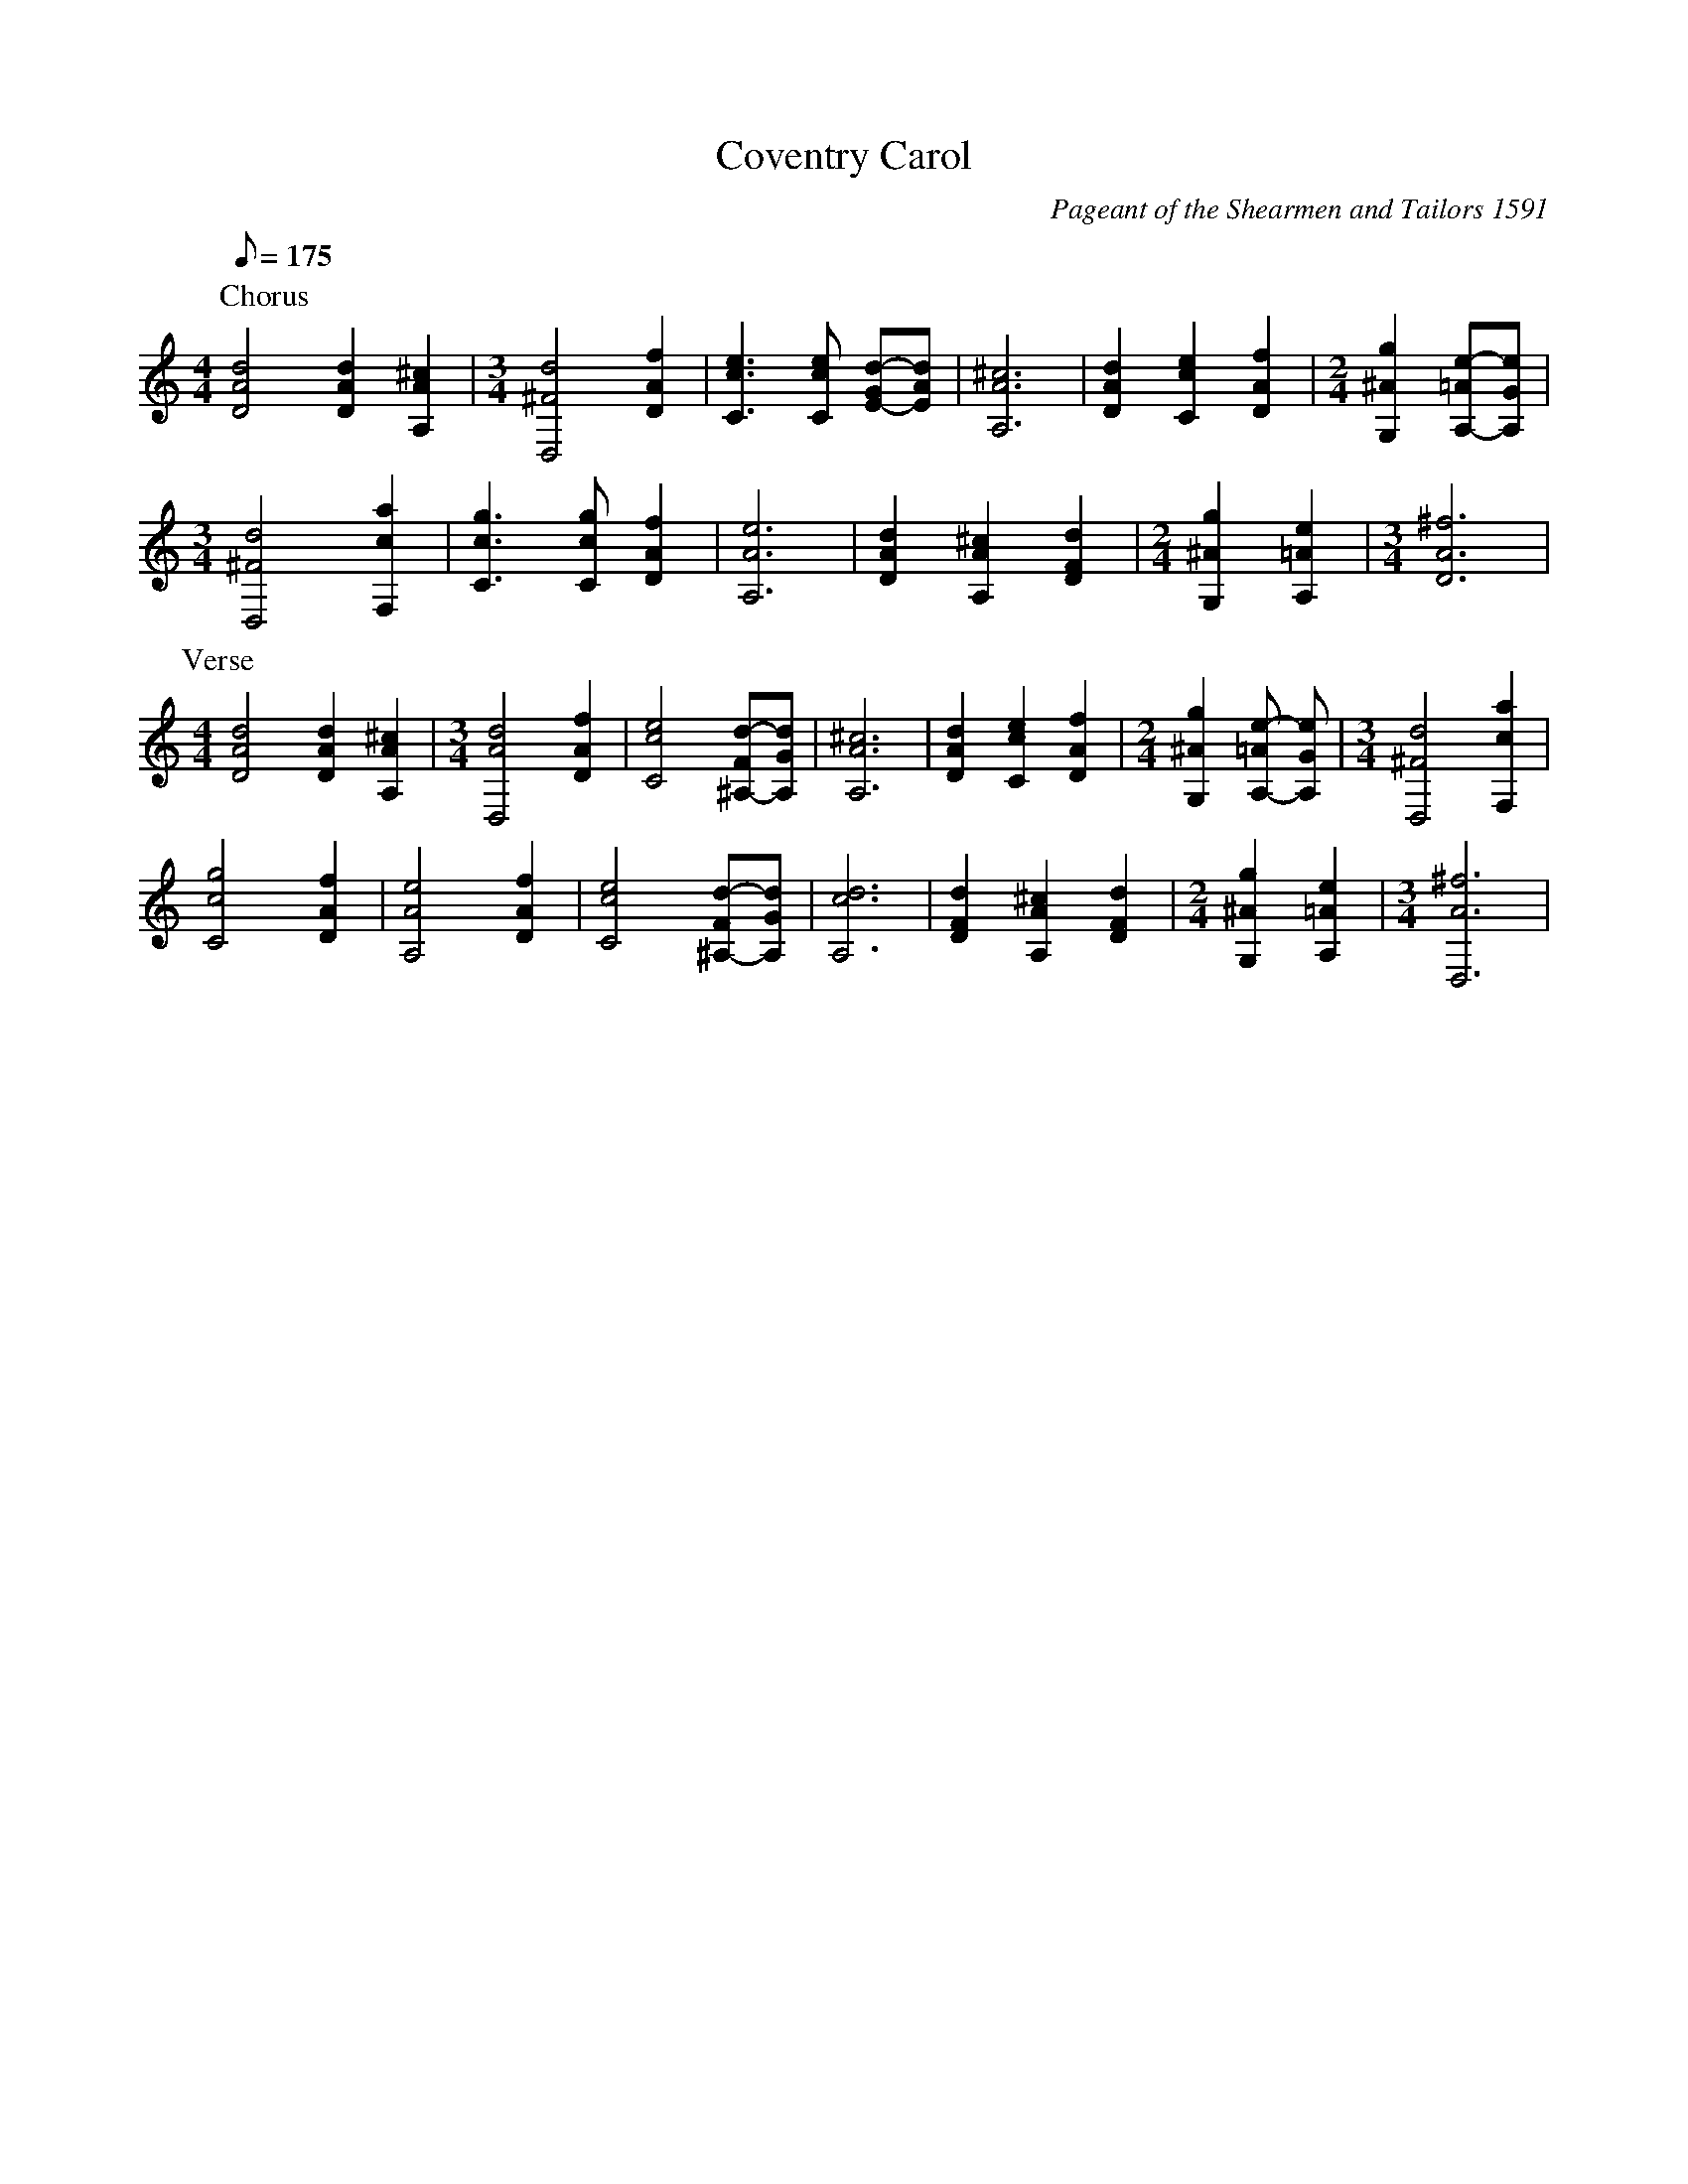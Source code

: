 X:44
T:Coventry Carol
N:From BarFly sample file.
N:Chords in HTL order.  Tied notes between chords.
N:Multiple metre changes.  Was originally in GDor;
N:BarFly displays it on a tenor clef, but this is an
N:extension to abc, so I transposed it to D.
N:The hair-raising discord in bar 24 (in the middle 
N:of the last line) is in the original manuscript.
C:Pageant of the Shearmen and Tailors 1591
M:4/4
Q:1/8=175 %52s playing time
K:DDorian
P:Chorus
[d4A4D4][d2A2D2][^c2A2A,2] |\
M:3/4
[d4^F4D,4][f2A2D2] | [e3c3C3] [ecC] [d-G E-][dAE]|\
[^c6A6A,6] | [d2A2D2] [e2c2C2] [f2A2D2] |\
M:2/4
L:1/8
 [g2^A2G,2] [e-=AA,-][eGA,] |
M:3/4
[d4^F4D,4] [a2c2F,2] | [g3c3C3] [gcC] [f2A2D2] | [e6A6A,6] |\
[d2A2D2] [^c2A2A,2] [d2F2D2] |\
M:2/4
L:1/8
 [g2^A2G,2] [e2=A2A,2] |\
M:3/4
[^f6A6D6] |
P:Verse
M:4/4
[d4A4D4][d2A2D2][^c2A2A,2] |\
M:3/4
 [d4A4D,4][f2A2D2] | [e4c4C4] [d-F^A,-][dGA,]|\
[^c6A6A,6] | [d2A2D2] [e2c2C2] [f2A2D2] |\
M:2/4
L:1/8
 [g2^A2G,2] [e-=AA,-] [eGA,] |\
M:3/4
[d4^F4D,4] [a2c2F,2] |
[g4c4C4][f2A2D2] | [e4A4A,4][f2A2D2] | [e4c4C4][d-F^A,-][dGA,] | [c6d6A,6]|\
[d2F2D2] [^c2A2A,2] [d2F2D2] |\
M:2/4
L:1/8
 [g2^A2G,2] [e2=A2A,2] |\
M:3/4
 [^f6A6D,6] |

